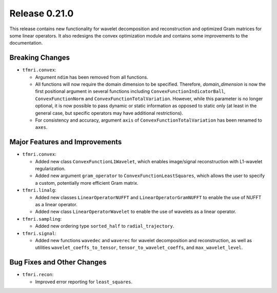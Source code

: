 Release 0.21.0
==============

This release contains new functionality for wavelet decomposition and
reconstruction and optimized Gram matrices for some linear operators. It also
redesigns the convex optimization module and contains some improvements to the
documentation.


Breaking Changes
----------------

* ``tfmri.convex``:

  * Argument ``ndim`` has been removed from all functions.
  * All functions will now require the domain dimension to be
    specified. Therefore, `domain_dimension` is now the first positional
    argument in several functions including ``ConvexFunctionIndicatorBall``,
    ``ConvexFunctionNorm`` and ``ConvexFunctionTotalVariation``. However, while
    this parameter is no longer optional, it is now possible to pass dynamic
    or static information as opposed to static only (at least in the general
    case, but specific operators may have additional restrictions).
  * For consistency and accuracy, argument ``axis`` of
    ``ConvexFunctionTotalVariation`` has been renamed to ``axes``.


Major Features and Improvements
-------------------------------

* ``tfmri.convex``:

  * Added new class ``ConvexFunctionL1Wavelet``, which enables image/signal
    reconstruction with L1-wavelet regularization.
  * Added new argument ``gram_operator`` to ``ConvexFunctionLeastSquares``,
    which allows the user to specify a custom, potentially more efficient Gram
    matrix.

* ``tfmri.linalg``:

  * Added new classes ``LinearOperatorNUFFT`` and ``LinearOperatorGramNUFFT``
    to enable the use of NUFFT as a linear operator.
  * Added new class ``LinearOperatorWavelet`` to enable the use of wavelets
    as a linear operator.

* ``tfmri.sampling``:

  * Added new ordering type ``sorted_half`` to ``radial_trajectory``.

* ``tfmri.signal``:

  * Added new functions ``wavedec`` and ``waverec`` for wavelet decomposition
    and reconstruction, as well as utilities ``wavelet_coeffs_to_tensor``,
    ``tensor_to_wavelet_coeffs``, and ``max_wavelet_level``.


Bug Fixes and Other Changes
---------------------------

* ``tfmri.recon``:

  * Improved error reporting for ``least_squares``.
